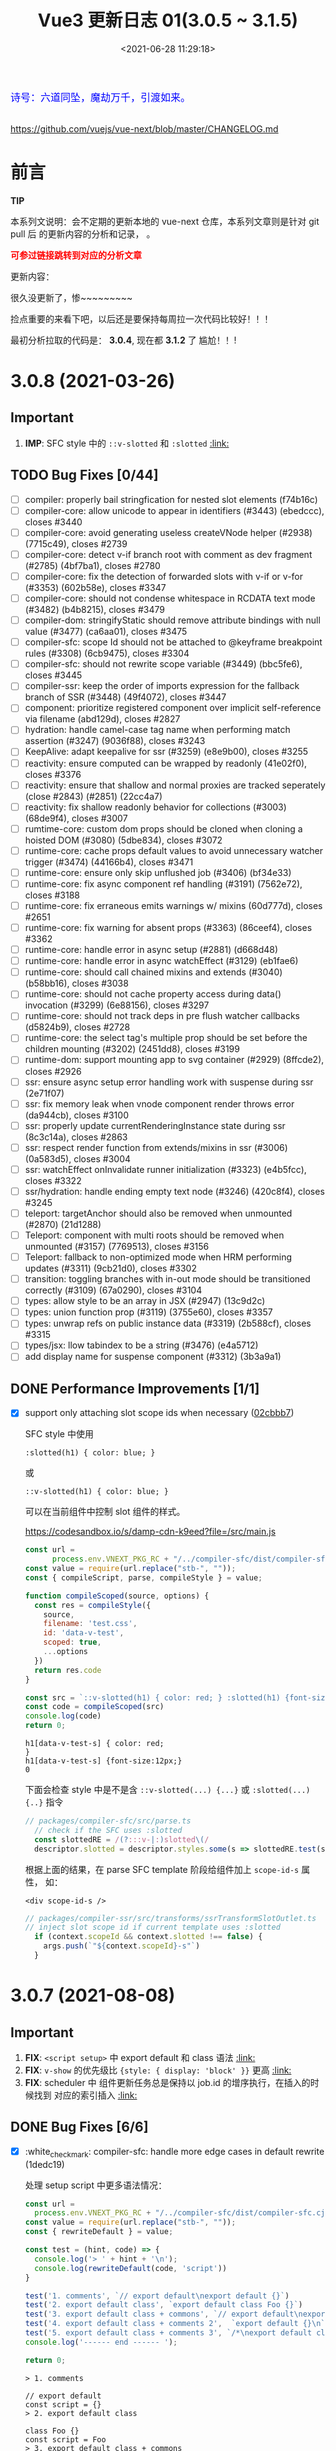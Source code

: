 #+TITLE: Vue3 更新日志 01(3.0.5 ~ 3.1.5)
#+DATE: <2021-06-28 11:29:18>
#+TAGS[]: vue, vue3
#+CATEGORIES[]: vue
#+LANGUAGE: zh-cn
#+STARTUP: indent


#+begin_export html
<link href="https://fonts.goo~gleapis.com/cs~s2?family=ZCOOL+XiaoWei&display=swap" rel="stylesheet">
<link href="/js/vue/formatters-styles/style.css" rel="stylesheet">
<link href="/js/vue/formatters-styles/annotated.css" rel="stylesheet">
<link href="/js/vue/formatters-styles/html.css" rel="stylesheet">
<kbd>
<font color="blue" size="3" style="font-family: 'ZCOOL XiaoWei', serif;">
  诗号：六道同坠，魔劫万千，引渡如来。
</font>
</kbd><br><br>
<script src="/js/utils.js"></script>
<script src="/js/vue/vue-next.js"></script>
<script type='text/javascript' src="https://cdn.jsdelivr.net/npm/jsondiffpatch/dist/jsondiffpatch.umd.min.js"></script>
<script src="/js/vue/tests/common.js"></script>
#+end_export

[[/img/bdx/yiyeshu-001.jpg]]

https://github.com/vuejs/vue-next/blob/master/CHANGELOG.md

* 前言

#+begin_tip
@@html:<p><strong>TIP</strong></p>@@

本系列文说明：会不定期的更新本地的 vue-next 仓库，本系列文章则是针对 git pull 后
的更新内容的分析和记录， 。

@@html:<strong><font color="red">可参过链接跳转到对应的分析文章</font></strong>@@
#+end_tip

更新内容：

很久没更新了，惨~~~~~~~~~

捡点重要的来看下吧，以后还是要保持每周拉一次代码比较好！！！

最初分析拉取的代码是： *3.0.4*, 现在都 *3.1.2* 了 尴尬！！!
* 3.0.8 (2021-03-26)
** Important
1. *IMP*: SFC style 中的 ~::v-slotted~ 和 ~:slotted~ @@html:<a href="#slotted">:link: </a>@@
** TODO Bug Fixes [0/44]
- [-] compiler: properly bail stringfication for nested slot elements (f74b16c)
- [-] compiler-core: allow unicode to appear in identifiers (#3443) (ebedccc), closes #3440
- [-] compiler-core: avoid generating useless createVNode helper (#2938) (7715c49), closes #2739
- [-] compiler-core: detect v-if branch root with comment as dev fragment (#2785) (4bf7ba1), closes #2780
- [-] compiler-core: fix the detection of forwarded slots with v-if or v-for (#3353) (602b58e), closes #3347
- [-] compiler-core: should not condense whitespace in RCDATA text mode (#3482) (b4b8215), closes #3479
- [-] compiler-dom: stringifyStatic should remove attribute bindings with null value (#3477) (ca6aa01), closes #3475
- [-] compiler-sfc: scope Id should not be attached to @keyframe breakpoint rules (#3308) (6cb9475), closes #3304
- [-] compiler-sfc: should not rewrite scope variable (#3449) (bbc5fe6), closes #3445
- [-] compiler-ssr: keep the order of imports expression for the fallback branch of SSR (#3448) (49f4072), closes #3447
- [-] component: prioritize registered component over implicit self-reference via filename (abd129d), closes #2827
- [-] hydration: handle camel-case tag name when performing match assertion (#3247) (9036f88), closes #3243
- [-] KeepAlive: adapt keepalive for ssr (#3259) (e8e9b00), closes #3255
- [-] reactivity: ensure computed can be wrapped by readonly (41e02f0), closes #3376
- [-] reactivity: ensure that shallow and normal proxies are tracked seperately (close #2843) (#2851) (22cc4a7)
- [-] reactivity: fix shallow readonly behavior for collections (#3003) (68de9f4), closes #3007
- [-] rumtime-core: custom dom props should be cloned when cloning a hoisted DOM (#3080) (5dbe834), closes #3072
- [-] runtime-core: cache props default values to avoid unnecessary watcher trigger (#3474) (44166b4), closes #3471
- [-] runtime-core: ensure only skip unflushed job (#3406) (bf34e33)
- [-] runtime-core: fix async component ref handling (#3191) (7562e72), closes #3188
- [-] runtime-core: fix erraneous emits warnings w/ mixins (60d777d), closes #2651
- [-] runtime-core: fix warning for absent props (#3363) (86ceef4), closes #3362
- [-] runtime-core: handle error in async setup (#2881) (d668d48)
- [-] runtime-core: handle error in async watchEffect (#3129) (eb1fae6)
- [-] runtime-core: should call chained mixins and extends (#3040) (b58bb16), closes #3038
- [-] runtime-core: should not cache property access during data() invocation (#3299) (6e88156), closes #3297
- [-] runtime-core: should not track deps in pre flush watcher callbacks (d5824b9), closes #2728
- [-] runtime-core: the select tag's multiple prop should be set before the children mounting (#3202) (2451dd8), closes #3199
- [-] runtime-dom: support mounting app to svg container (#2929) (8ffcde2), closes #2926
- [-] ssr: ensure async setup error handling work with suspense during ssr (2e71f07)
- [-] ssr: fix memory leak when vnode component render throws error (da944cb), closes #3100
- [-] ssr: properly update currentRenderingInstance state during ssr (8c3c14a), closes #2863
- [-] ssr: respect render function from extends/mixins in ssr (#3006) (0a583d5), closes #3004
- [-] ssr: watchEffect onInvalidate runner initialization (#3323) (e4b5fcc), closes #3322
- [-] ssr/hydration: handle ending empty text node (#3246) (420c8f4), closes #3245
- [-] teleport: targetAnchor should also be removed when unmounted (#2870) (21d1288)
- [-] Teleport: component with multi roots should be removed when unmounted (#3157) (7769513), closes #3156
- [-] Teleport: fallback to non-optimized mode when HRM performing updates (#3311) (9cb21d0), closes #3302
- [-] transition: toggling branches with in-out mode should be transitioned correctly (#3109) (67a0290), closes #3104
- [-] types: allow style to be an array in JSX (#2947) (13c9d2c)
- [-] types: union function prop (#3119) (3755e60), closes #3357
- [-] types: unwrap refs on public instance data (#3319) (2b588cf), closes #3315
- [-] types/jsx: llow tabindex to be a string (#3476) (e4a5712)
- [-] add display name for suspense component (#3312) (3b3a9a1)
** DONE Performance Improvements [1/1]
CLOSED: [2021-08-09 Mon 21:23]

- [X] support only attaching slot scope ids when necessary ([[https://github.com/vuejs/vue-next/commit/02cbbb718ca226b087c42e6f132120931307c2a6][02cbbb7]])
  @@html:<span id="slotted"></span>@@

  SFC style 中使用

  ~:slotted(h1) { color: blue; }~

  或

  ~::v-slotted(h1) { color: blue; }~

  可以在当前组件中控制 slot 组件的样式。

  https://codesandbox.io/s/damp-cdn-k9eed?file=/src/main.js

  #+begin_src js
const url =
      process.env.VNEXT_PKG_RC + "/../compiler-sfc/dist/compiler-sfc.cjs.js";
const value = require(url.replace("stb-", ""));
const { compileScript, parse, compileStyle } = value;

function compileScoped(source, options) {
  const res = compileStyle({
    source,
    filename: 'test.css',
    id: 'data-v-test',
    scoped: true,
    ...options
  })
  return res.code
}

const src = `::v-slotted(h1) { color: red; } :slotted(h1) {font-size:12px;}`
const code = compileScoped(src)
console.log(code)
return 0;
  #+end_src

  #+RESULTS:
  : h1[data-v-test-s] { color: red;
  : }
  : h1[data-v-test-s] {font-size:12px;}
  : 0

  下面会检查 style 中是不是含 ~::v-slotted(...) {...}~ 或 ~:slotted(...) {..}~ 指令

  #+begin_src typescript
// packages/compiler-sfc/src/parse.ts
  // check if the SFC uses :slotted
  const slottedRE = /(?:::v-|:)slotted\(/
  descriptor.slotted = descriptor.styles.some(s => slottedRE.test(s.content))
#+end_src

  根据上面的结果，在 parse SFC template 阶段给组件加上 ~scope-id-s~ 属性， 如：

  ~<div scope-id-s />~

  #+begin_src typescript
// packages/compiler-ssr/src/transforms/ssrTransformSlotOutlet.ts
// inject slot scope id if current template uses :slotted
  if (context.scopeId && context.slotted !== false) {
    args.push(`"${context.scopeId}-s"`)
  }
#+end_src
* 3.0.7 (2021-08-08)
** Important
1. *FIX*: ~<script setup>~ 中 export default 和 class 语法 @@html:<a href="#default-rewrite">:link:</a>@@
2. *FIX*: ~v-show~ 的优先级比 ~{style: { display: 'block' }}~ 更高 @@html:<a href="#v-show-priority">:link:</a>@@
3. *FIX*: scheduler 中 组件更新任务总是保持以 job.id 的增序执行，在插入的时候找到
   对应的索引插入 @@html:<a href="#job-id-as">:link: </a>@@
** DONE Bug Fixes [6/6]
CLOSED: [2021-08-09 Mon 15:23]

- [X] :white_check_mark: compiler-sfc: handle more edge cases in default rewrite (1dedc19)
  @@html:<span id="default-rewrite"></span>@@

  处理 setup script 中更多语法情况：

  #+begin_src js
const url =
  process.env.VNEXT_PKG_RC + "/../compiler-sfc/dist/compiler-sfc.cjs.js";
const value = require(url.replace("stb-", ""));
const { rewriteDefault } = value;

const test = (hint, code) => {
  console.log('> ' + hint + '\n');
  console.log(rewriteDefault(code, 'script'))
}

test('1. comments', `// export default\nexport default {}`)
test('2. export default class', `export default class Foo {}`)
test('3. export default class + commons', `// export default\nexport default class Foo {}`)
test('4. export default class + comments 2',  `export default {}\n` + `// export default class Foo {}`)
test('5. export default class + comments 3', `/*\nexport default class Foo {}*/\n` + `export default class Bar {}`)
console.log('------ end ------ ');

return 0;
  #+end_src

  #+RESULTS:
  #+begin_example
  > 1. comments

  // export default
  const script = {}
  > 2. export default class

  class Foo {}
  const script = Foo
  > 3. export default class + commons

  // export default
  class Foo {}
  const script = Foo
  > 4. export default class + comments 2

  const script = {}
  // export default class Foo {}
  > 5. export default class + comments 3

  /*
  export default class Foo {}*/
  const script = class Bar {}
  ------ end ------
  0
  #+end_example
- [X] :white_check_mark: deps: pin Rollup to 2.38 (34f354b), closes #3332
- [X] :white_check_mark: runtime-core: properties in methods should be writable and enumerable in DEV (#3301) (e3568ba), closes #3300

  #+begin_src diff
 3  packages/runtime-core/src/componentOptions.ts
@@ -610,7 +610,8 @@ export function applyOptions(
          Object.defineProperty(ctx, key, {
            value: methodHandler.bind(publicThis),
            configurable: true,
-            enumerable: false
+            enumerable: true,
+            writable: true
          })
        } else {
          ctx[key] = methodHandler.bind(publicThis)
  #+end_src
- [X] :white_check_mark: scheduler: ensure updates are always inserted in ascending id order ([[https://github.com/vuejs/vue-next/issues/3184][#3184]]) ([[https://github.com/vuejs/vue-next/commit/45fae9d308e8cb9fe3304d4ca03c373ce63b2e62][45fae9d]]), closes [[https://github.com/vuejs/vue-next/issues/2768][#2768]] [[https://github.com/vuejs/vue-next/issues/2829][#2829]]
  @@html:<span id="job-id-as"></span>@@

  [[https://codesandbox.io/s/lucid-wind-c4jky?file=/src/App.vue][View isn't updated in a weird case (combination of many factors, transition,
  injection & computed)]]

  确保 updates 总是以升序被插入，那么在插入之前就得找到适当的 job 索引:

  #+begin_src typescript
// #2768
// Use binary-search to find a suitable position in the queue,
// so that the queue maintains the increasing order of job's id,
// which can prevent the job from being skipped and also can avoid repeated patching.
function findInsertionIndex(job: SchedulerJob) {
  // the start index should be `flushIndex + 1`
  let start = flushIndex + 1
  let end = queue.length
  const jobId = getId(job)

  while (start < end) {
    const middle = (start + end) >>> 1
    const middleJobId = getId(queue[middle])
    middleJobId < jobId ? (start = middle + 1) : (end = middle)
  }

  return start
}


  #+end_src

  在 update 进入任务队列的时候保证所有 jobs 是以升序排列

  #+begin_src diff
export function queueJob(job: SchedulerJob) {
  // the dedupe search uses the startIndex argument of Array.includes()
  // by default the search index includes the current job that is being run
@@ -72,7 +91,12 @@ export function queueJob(job: SchedulerJob) {
      )) &&
    job !== currentPreFlushParentJob
  ) {
-    queue.push(job)
+    const pos = findInsertionIndex(job)
+    if (pos > -1) {
+      queue.splice(pos, 0, job)
+    } else {
+      queue.push(job)
+    }
    queueFlush()
  }
}
  #+end_src
- [X] :white_check_mark: v-show: v-show takes higher priority than style attribute ([[https://github.com/vuejs/vue-next/issues/3230][#3230]]) ([[https://github.com/vuejs/vue-next/commit/5ad4036e29f75dc907e95b99a63325b855332566][5ad4036]]), closes [[https://github.com/vuejs/vue-next/issues/2757][#2757]]
  @@html:<span id="v-show-priority"></span>@@

  #+begin_comment
  v-show 也是通过 el.style.display 来实现的，这里意思是如果 style 属性中也有
  display 的话，在 [[https://github.com/vuejs/vue-next/tree/master/packages/runtime-dom/src/modules/style.ts][runtime-dom/src/modules/style.ts]] 中 patch 的时候应该 v-show
  的优先级更高。
  #+end_comment
- [X] :white_check_mark: init devtools after feature flag checks ([[https://github.com/vuejs/vue-next/commit/d0ea74556f74d8c503ffb7b70f41cbe2ce14db98][d0ea745]])
** DONE Performance Improvements [1/1]
CLOSED: [2021-08-09 Mon 15:22]
- [X] :white_check_mark: reactivity: only call Set.add if doesn't already have value ([[https://github.com/vuejs/vue-next/issues/3307][#3307]]) ([[https://github.com/vuejs/vue-next/commit/9cd988342cfa32ddd9479585244eb317d74c9712][9cd9883]])

  对于 Set key-value 都是值，所以当有这个 value 的时候再添加就没有什么意义了，
  Set 又是不重复集合。

  #+begin_src diff
 packages/reactivity/src/collectionHandlers.ts
@@ -76,8 +76,8 @@ function add(this: SetTypes, value: unknown) {
  const target = toRaw(this)
  const proto = getProto(target)
  const hadKey = proto.has.call(target, value)
-  target.add(value)
  if (!hadKey) {
+    target.add(value)
    trigger(target, TriggerOpTypes.ADD, value, value)
  }
  return this
  #+end_src
* 3.0.6 (2021-02-24)
** Important

此次更新重点内容(值得关注的点)：

 1. *ADD*: ~BigInt~ 类型和 /SFC/ 支持 @@html:<a href="#add-bigint">:link:</a>@@
 2. *FIX*: 修复 ~class: ['foo', false, undefined, 'bar']~ 被解析成 ~<div class="foo
    bar"/>~ 问题 @@html:<a href="#fix-array-class">:link:</a>@@。
 3. *FIX*: 修复 ~foo-bar~ 事件名无法触发问题 @@html:<a href="#fix-kebab-event-name">:link:</a>@@ 。
 4. *FIX*: ~this.$watch(fn, callback)~ 的 ~fn~ 第一个参数是 ~instance.proxy~ @@html:<a href="#instanceWatch">:link:</a>@@

** DONE Bug Fixes [25/25]
CLOSED: [2021-08-05 Thu 23:42]
:PROPERTIES:
:COLUMNS:  %CUSTOM_ID[(Custom Id)]
:CUSTOM_ID: bug306
:END:

- [X] :white_check_mark: compiler-core: do not mark v-for as stable on const bindings ([[https://github.com/vuejs/vue-next/commit/734c65badd8395a78d7beee1fc960aee418361a0][734c65b]]), closes [[https://github.com/vitejs/vite/issues/1956][vitejs/vite#1956]]
- [X] :white_check_mark: compiler-dom: ensure global build filename matches the one defined in package.json (close [[https://github.com/vuejs/vue-next/issues/3181][#3181]]) ([[https://github.com/vuejs/vue-next/issues/3185][#3185]]) ([[https://github.com/vuejs/vue-next/commit/96b64335242a99432080aeb879e5c0787207a0de][96b6433]])
- [X] :white_check_mark: compiler-dom: fix cdn entries ([[https://github.com/vuejs/vue-next/commit/fcb6c8920c6ee76f57325a178eb9280d7bae4d7c][fcb6c89]]), closes [[https://github.com/vuejs/vue-next/issues/3181][#3181]] [[https://github.com/vuejs/vue-next/issues/3185][#3185]]
- [X] :white_check_mark: compiler-sfc: compiler blank srcset ([[https://github.com/vuejs/vue-next/issues/3005][#3005]]) ([[https://github.com/vuejs/vue-next/commit/9dc816d63468b0a2fa2b6123959310014e121b58][9dc816d]])

  允许 ~<img src="./logo.png" srcset=""/>~ 的 ~srcset~ 是个空值，编译后：
  #+begin_src js
    _createVNode(\\"img\\", {
      src: \\"./logo.png\\",
      srcset: \\"\\"
    }),
  #+end_src
- [X] :white_check_mark: compiler-sfc: removeSpecifier issue when removing initial imports (script-setup) ([[https://github.com/vuejs/vue-next/issues/2729][#2729]]) ([[https://github.com/vuejs/vue-next/commit/6d5b62351248780663d2612a1f483f7ea9f5e5a2][6d762a8]])
  #+begin_src js
const url =
  process.env.VNEXT_PKG_RC + "/../compiler-sfc/dist/compiler-sfc.cjs.js";
const value = require(url.replace("stb-", ""));
const parser = '/usr/local/lib/node_modules/@babel/parser/lib'
const { parse: babelParse } = require(parser)
const { compileScript, parse } = value;

const src = `<script setup>
      import { defineProps, defineEmits, ref } from 'vue'
      defineProps(['foo'])
      defineEmits(['bar'])
      const r = ref(0)
      </script>`
const { descriptor } = parse(src)
const code = compileScript(descriptor, { id: 'xxxxx' }).content
console.log('before babel > \n', code);
babelParse(code, {
  sourceType: 'module',
  plugins: ['bigInt', 'optionalChaining', 'nullishCoalescingOperator', 'typescript']
})

console.log('after babel > \n', code);
return 0;
  #+end_src

  #+RESULTS:
  #+begin_example
  before babel >
   import { ref } from 'vue'

  export default {
    props: ['foo'],
    emits: ['bar'],
    setup(__props, { expose }) {
    expose()



        const r = ref(0)

  return { r, ref, __isScriptSetup: true }
  }

  }
  after babel >
   import { ref } from 'vue'

  export default {
    props: ['foo'],
    emits: ['bar'],
    setup(__props, { expose }) {
    expose()



        const r = ref(0)

  return { r, ref, __isScriptSetup: true }
  }

  }
  0
  #+end_example
- [X] :white_check_mark: compiler-sfc: the empty lang attribute should be treated as no lang specified ([[https://github.com/vuejs/vue-next/issues/3051][#3051]]) ([[https://github.com/vuejs/vue-next/commit/6d5b62351248780663d2612a1f483f7ea9f5e5a2][6d5b623]])
- [X] :white_check_mark: [[/vue/vue-teardown-7-asset-transform/][compiler-sfc: transformAssetUrls.base should not affect known module requests]] ([[https://github.com/vuejs/vue-next/commit/2ea9867398d19148b32643fa0e6523c95b9ca956][2ea9867]])
- [X] :white_check_mark: compiler-sfc: treat const reactive() bindings as mutable ([[https://github.com/vuejs/vue-next/commit/03360cefa1b7038174fa3c1fc3a04400b4cdbbce][03360ce]])
  ~const obj = reactive({})~ 编译成 ~let~ 变量。
- [X] :white_check_mark: compiler-ssr: avoid duplicated asset imports merged from component slot client branch ([[https://github.com/vuejs/vue-next/commit/c69f4ea857b7db8d26bbde2f80786c8212d16770][c69f4ea]]), closes [[https://github.com/vitejs/vite/issues/2034][vitejs/vite#2034]]

  ~root.imports~ Set 改成了 Array，允许重复了.
- [X] :white_check_mark: devtools: init devtools in production ([[https://github.com/vuejs/vue-next/issues/2906][#2906]]) ([[https://github.com/vuejs/vue-next/commit/4d9bcb768ddc294430aedcf27155aaca292c47bd][4d9bcb7]])
- [X] :white_check_mark: devtools: send instance to devtools when it's mounted instead of created ([[https://github.com/vuejs/vue-next/commit/4fecb27f8696fdb8f681948543ea81ea62fe43bf][4fecb27]])
- [X] :white_check_mark: docs: change reference to passed deadline ([[https://github.com/vuejs/vue-next/issues/2930][#2930]]) ([[https://github.com/vuejs/vue-next/commit/de7f9d1efd7fa19a908357d3f3a706c52694d8bd][de7f9d1]])
- [X] :white_check_mark: hmr: deep clone reused hoisted trees during dev ([[https://github.com/vuejs/vue-next/commit/5a7a1b8293822219283d6e267496bec02234b0bc][5a7a1b8]]), closes [[https://github.com/vitejs/vite/issues/2022][vitejs/vite#2022]]

  开发过程中，对静态提升的组件树进行深拷贝。

  #+begin_src diff
 packages/runtime-core/src/vnode.ts
@@ -459,7 +459,7 @@ export function cloneVNode<T, U>(
): VNode<T, U> {
  // This is intentionally NOT using spread or extend to avoid the runtime
  // key enumeration cost.
-  const { props, ref, patchFlag } = vnode
+  const { props, ref, patchFlag, children } = vnode
  const mergedProps = extraProps ? mergeProps(props || {}, extraProps) : props
  return {
    __v_isVNode: true,
@@ -479,7 +479,10 @@ export function cloneVNode<T, U>(
          : normalizeRef(extraProps)
        : ref,
    scopeId: vnode.scopeId,
-    children: vnode.children,
+    children:
+      __DEV__ && patchFlag === PatchFlags.HOISTED && isArray(children)
+        ? (children as VNode[]).map(deepCloneVNode)
+        : children,
    target: vnode.target,
    targetAnchor: vnode.targetAnchor,
    staticCount: vnode.staticCount,
@@ -513,6 +516,18 @@ export function cloneVNode<T, U>(
  }
}
  #+end_src

  deep clone 函数：

  #+begin_src typescript
/**
 * Dev only, for HMR of hoisted vnodes reused in v-for
 * https://github.com/vitejs/vite/issues/2022
 */
function deepCloneVNode(vnode: VNode): VNode {
  const cloned = cloneVNode(vnode)
  if (isArray(vnode.children)) {
    cloned.children = (vnode.children as VNode[]).map(deepCloneVNode)
  }
  return cloned
}
  #+end_src
- [X] :white_check_mark: runtime-core: align $parent/$root with the template ref when using [[/vue/vue-teardown-11-expose/][expose]] ([[https://github.com/vuejs/vue-next/issues/3158][#3158]]) ([[https://github.com/vuejs/vue-next/commit/f43a3b0bebf0837223e7b8f046dad63e34cd323b][f43a3b0]])

  expose 特性详解：[[/vue/vue-teardown-11-expose/][Vue3 功能拆解⑪ expose options&api]]
- [X] :white_check_mark: runtime-core: allow overriding properties other than props ([[https://github.com/vuejs/vue-next/issues/3105][#3105]]) ([[https://github.com/vuejs/vue-next/commit/73117f6b5b1e36c9400248ed9e815839c49a12c8][73117f6]])

  允许重写非组件 props 的属性，比如：原生 API ~hasOwnProperty~

  #+begin_src diff
  packages/runtime-core/src/componentPublicInstance.ts
@@ -368,7 +368,7 @@ export const PublicInstanceProxyHandlers: ProxyHandler<any> = {
      setupState[key] = value
    } else if (data !== EMPTY_OBJ && hasOwn(data, key)) {
      data[key] = value
-    } else if (key in instance.props) {
+    } else if (hasOwn(instance.props, key)) {
      __DEV__ &&
        warn(
          `Attempting to mutate prop "${key}". Props are readonly.`,
  #+end_src

  测试：

  #+begin_src diff
 packages/runtime-core/__tests__/componentProps.spec.ts
@@ -295,6 +295,10 @@ describe('component props', () => {
      ;(instance!.proxy as any).foo = 2
    }).toThrow(TypeError)
    expect(`Attempting to mutate prop "foo"`).toHaveBeenWarned()
    // should not throw when overriding properties other than props
+    expect(() => {
+      ;(instance!.proxy as any).hasOwnProperty = () => {}
+    }).not.toThrow(TypeError)
  })
  #+end_src
- [X] :white_check_mark: runtime-core: check the DEV_ROOT_FRAGMENT flag correctly in the dev environment ([[https://github.com/vuejs/vue-next/issues/2750][#2750]]) ([[https://github.com/vuejs/vue-next/commit/347a8798a4c5f0b426f3ac84a01d752d823fb51b][347a879]])

  #+begin_src diff
    // to have comments along side the root element which makes it a fragment
    let root = result
    let setRoot: ((root: VNode) => void) | undefined = undefined
-    if (__DEV__ && result.patchFlag & PatchFlags.DEV_ROOT_FRAGMENT) {
+    if (
+      __DEV__ &&
+      result.patchFlag > 0 &&
+      result.patchFlag & PatchFlags.DEV_ROOT_FRAGMENT
+    ) {
      ;[root, setRoot] = getChildRoot(result)
    }

  #+end_src
- [X] :white_check_mark: runtime-core: component methods should override global properties in DEV ([[https://github.com/vuejs/vue-next/issues/3074][#3074]]) ([[https://github.com/vuejs/vue-next/commit/2587f36fe311359e2e34f40e8e47d2eebfab7f42][2587f36]])

  #+begin_src diff
 packages/runtime-core/src/componentOptions.ts
@@ -604,7 +604,17 @@ export function applyOptions(
    for (const key in methods) {
      const methodHandler = (methods as MethodOptions)[key]
      if (isFunction(methodHandler)) {
-        ctx[key] = methodHandler.bind(publicThis)
+        // In dev mode, we use the `createRenderContext` function to define methods to the proxy target,
+        // and those are read-only but reconfigurable, so it needs to be redefined here
+        if (__DEV__) {
+          Object.defineProperty(ctx, key, {
+            value: methodHandler.bind(publicThis),
+            configurable: true,
+            enumerable: false
+          })
+        } else {
+          ctx[key] = methodHandler.bind(publicThis)
+        }
        if (__DEV__) {
          checkDuplicateProperties!(OptionTypes.METHODS, key)
        }

  #+end_src

  测试：

  #+begin_src js
const url = process.env.VNEXT_PKG_RC +'/../runtime-test/dist/runtime-test.cjs.js'
const value = require(url.replace('stb-', ''))
const { nodeOps, render, h, serializeInner: s, createApp } = value

const Comp = {
  methods: {
    foo() {
      return 'foo'
    }
  },
  render() {
    return this.foo()
  }
}

const app = createApp(Comp)
app.config.globalProperties.foo = () => 'bar'

const root = nodeOps.createElement('div')
app.mount(root)

console.log(s(root))
return 0

  #+end_src

  #+RESULTS:
  : foo
  : 0
- [X] :white_check_mark: runtime-core: ensure app instance can be garbage collected after unmount (close [[https://github.com/vuejs/vue-next/issues/3074][#2907]]) ([[https://github.com/vuejs/vue-next/issues/2909][#2909]]) ([[https://github.com/vuejs/vue-next/commit/60e05eff232c3ddfca1c20e52f72aa36165d8a22][60e05ef]])

  #+begin_src diff
 packages/runtime-core/src/apiCreateApp.ts
@@ -272,6 +272,7 @@ export function createAppAPI<HostElement>(
          if (__DEV__ || __FEATURE_PROD_DEVTOOLS__) {
            devtoolsUnmountApp(app)
          }
+          delete app._container.__vue_app__
        } else if (__DEV__) {
          warn(`Cannot unmount an app that is not mounted.`)
        }
  #+end_src

  取消引用。

  #+begin_src typescript
function unmount() {
  if (isMounted) {
    render(null, app._container)
    if (__DEV__ || __FEATURE_PROD_DEVTOOLS__) {
      app._instance = null
      devtoolsUnmountApp(app)
    }
    delete app._container.__vue_app__
  } else if (__DEV__) {
    warn(`Cannot unmount an app that is not mounted.`)
  }
}
  #+end_src

  mount 里面保存的 ~__vue_ap__~

  #+begin_src typescript
function mount(
  rootContainer: HostElement,
  isHydrate?: boolean,
  isSVG?: boolean
): any {
  if (!isMounted) {
    // ...
       vnode.appContext = context

    // HMR root reload ...

    if (isHydrate && hydrate) {
      hydrate(vnode as VNode<Node, Element>, rootContainer as any)
    } else {
      render(vnode, rootContainer, isSVG)
    }
    isMounted = true
    app._container = rootContainer
    // for devtools and telemetry
    ;(rootContainer as any).__vue_app__ = app

    if (__DEV__ || __FEATURE_PROD_DEVTOOLS__) {
      app._instance = vnode.component
      devtoolsInitApp(app, version)
    }

    return vnode.component!.proxy
  }  // ...
}
  #+end_src
- [X] :white_check_mark: runtime-core: instanceWatch should pass this.proxy to source as the first argument ([[https://github.com/vuejs/vue-next/issues/2753][#2753]]) ([[https://github.com/vuejs/vue-next/commit/ec8fd10cec61c33c7c8056413a1c609ac90e1215][ec8fd10]])
  @@html:<span id="instanceWatch"></span>@@

  当 watch 一个函数的时候，将 instance.proxy 做为第一个参数传给这个函数。

  测试：

  #+begin_src js
const url = process.env.VNEXT_PKG_RC +'/../runtime-test/dist/runtime-test.cjs.js'
const value = require(url.replace('stb-', ''))
const { nodeOps, render, h, serializeInner: s, createApp } = value

let instance = null
const source = (proxy) => console.log(instance && ( proxy === instance.proxy ))
const Comp = {
  created() {
    instance = this
    this.$watch(source, () => {})
  },
  render() {}
}

const root = nodeOps.createElement('div')
createApp(Comp).mount(root)
return 0
  #+end_src

  #+RESULTS:
  : false
  : 0

  修复：

  #+begin_src diff
 packages/runtime-core/src/apiWatch.ts
@@ -181,7 +181,9 @@ function doWatch(
        } else if (isReactive(s)) {
          return traverse(s)
        } else if (isFunction(s)) {
-          return callWithErrorHandling(s, instance, ErrorCodes.WATCH_GETTER)
+          return callWithErrorHandling(s, instance, ErrorCodes.WATCH_GETTER, [
+            instance && (instance.proxy as any)
+          ])
        } else {
          __DEV__ && warnInvalidSource(s)
        }
@@ -190,7 +192,9 @@ function doWatch(
    if (cb) {
      // getter with cb
      getter = () =>
-        callWithErrorHandling(source, instance, ErrorCodes.WATCH_GETTER)
+        callWithErrorHandling(source, instance, ErrorCodes.WATCH_GETTER, [
+          instance && (instance.proxy as any)
+        ])
    } else {
      // no cb -> simple effect
      getter = () => {
  #+end_src
- [X] :white_check_mark: types: extract the correct props type for the DateConstructor ([[https://github.com/vuejs/vue-next/issues/2676][#2676]]) ([[https://github.com/vuejs/vue-next/commit/48f0d2944f0f9d2f556e62782fc61985897b2ed4][48f0d29]])
- [X] :white_check_mark: ensure all published packages contan a LICENCE file (close #2650) (#2857) (6a48d23)
- [X] :white_check_mark: remove superfluous spaces when normalizing class ([[https://github.com/vuejs/vue-next/issues/3083][#3083]]) ([[https://github.com/vuejs/vue-next/commit/4b551420fc058c4683219db5d75893f9fc69aa04][4b55142]])
  @@html:<span id="fix-array-class"></span>@@

  问题如下代码，正常应该忽略 ~undefind~, ~false~ ：
  #+begin_src js
const url = process.env.VNEXT_PKG_RC +'/../runtime-test/dist/runtime-test.cjs.js'
const value = require(url.replace('stb-', ''))
const { nodeOps, render, h, serializeInner: s } = value

const Comp = {
  props: { foo: BigInt },
  render() {
    return h('div', { class: ['foo', undefined, false, 'bar'] }, [this.foo])
  }
}

const root = nodeOps.createElement('div')
render(h(Comp,  {
  foo: BigInt(BigInt(100000111)) + BigInt(2000000000) * BigInt(30000000)
}), root)

console.log(s(root))
return 0
  #+end_src

  #+RESULTS:
  : <div class="foo   bar">60000000100000111</div>
  : 0

  修复：
  #+begin_src diff
 packages/shared/src/normalizeProp.ts
@@ -62,7 +62,10 @@ export function normalizeClass(value: unknown): string {
    res = value
  } else if (isArray(value)) {
    for (let i = 0; i < value.length; i++) {
-      res += normalizeClass(value[i]) + ' '
+      const normalized = normalizeClass(value[i])
+      if (normalized) {
+        res += normalized + ' '
+      }
    }
  } else if (isObject(value)) {
    for (const name in value) {
  #+end_src
- [X] :white_check_mark: runtime-dom: enable set form attr to null on form-elements ([[https://github.com/vuejs/vue-next/issues/2840][#2840]]) ([[https://github.com/vuejs/vue-next/issues/2849][#2849]]) ([[https://github.com/vuejs/vue-next/commit/f2624380731cc32e71523e8c2c98037e98e09319][f262438]])

  #+begin_src diff
packages/runtime-dom/src/patchProp.ts
@@ -3,7 +3,13 @@ import { patchStyle } from './modules/style'
-  // #1787 form as an attribute must be a string, while it accepts an Element as
-  // a prop
-  if (key === 'form' && typeof value === 'string') {
+  // #1787, #2840 the form property is readonly and can only be set as an
+  // attribute using a string value
+  if (key === 'form' && isFormTag(el.tagName)) {
    return false
  }

packages/shared/src/domTagConfig.ts
@@ -30,6 +30,11 @@ const SVG_TAGS =
const VOID_TAGS =
  'area,base,br,col,embed,hr,img,input,link,meta,param,source,track,wbr'

+ const FORM_TAGS =
+  'button,datalist,fieldset,input,keygen,label,legend,meter,optgroup,option,' +
+  'output,progress,select,textarea'

export const isHTMLTag = /*#__PURE__*/ makeMap(HTML_TAGS)
export const isSVGTag = /*#__PURE__*/ makeMap(SVG_TAGS)
export const isVoidTag = /*#__PURE__*/ makeMap(VOID_TAGS)
export const isFormTag = /*#__PURE__*/ makeMap(FORM_TAGS, true)
  #+end_src
- [X] :white_check_mark: toRef: ref created from union typed prop can't be used in watch ([[https://github.com/vuejs/vue-next/issues/3048][#3048]]) ([[https://github.com/vuejs/vue-next/commit/4ca4666d58ee8025570dc14f1c163bdeac9c6012][4ca4666]])
- [X] :white_check_mark: should prefix ShadowRoot with window. ([[https://github.com/vuejs/vue-next/issues/2943][#2943]]) ([[https://github.com/vuejs/vue-next/commit/97d6f1a716045123d0e05600e64f11f92f504747][97d6f1a]])

  通过 window 去使用 ShadowRoot，因为它不是 window 上可枚举的属性。

  #+begin_src diff
 packages/runtime-dom/src/index.ts
@@ -119,7 +119,7 @@ function normalizeContainer(
  }
  if (
    __DEV__ &&
-    container instanceof ShadowRoot &&
+    container instanceof window.ShadowRoot &&
    container.mode === 'closed'
  ) {
  #+end_src

** DONE Features [5/5]
CLOSED: [2021-08-05 Thu 23:42]
- [X] :white_check_mark: remove useless option in KeepAlive ([[https://github.com/vuejs/vue-next/issues/3170][#3170]]) ([[https://github.com/vuejs/vue-next/commit/bd1240c1270b610c4ffcf6c32e2bbe2c9265020f][bd1240c]])

  删除了 KeepAlive 的 ~inheritRef: true~ 选项。
- [X] :white_check_mark: compiler-core: support BigInt in template ([[https://github.com/vuejs/vue-next/issues/2900][#2900]]) ([[https://github.com/vuejs/vue-next/commit/c9f94fa3cfbe8fcd9ea3d49d523dfb282c468369][c9f94fa]])

  将 ~BigInt~ 标记为全局变量。

  #+begin_src diff
  packages/shared/src/globalsWhitelist.ts
@@ -3,6 +3,6 @@ import { makeMap } from './makeMap'
const GLOBALS_WHITE_LISTED =
  'Infinity,undefined,NaN,isFinite,isNaN,parseFloat,parseInt,decodeURI,' +
  'decodeURIComponent,encodeURI,encodeURIComponent,Math,Number,Date,Array,' +
-  'Object,Boolean,String,RegExp,Map,Set,JSON,Intl'
+  'Object,Boolean,String,RegExp,Map,Set,JSON,Intl,BigInt'

export const isGloballyWhitelisted = /*#__PURE__*/ makeMap(GLOBALS_WHITE_LISTED)
#+end_src

  测试结果：
  #+begin_export html
  <div id="ZA4bDx"></div>
  <script class="ZA4bDx">
  const app = Vue.createApp({
    template: `
      <div class="comment-block">{{ BigInt(BigInt(100000111)) + BigInt(2000000000n) * 30000000n }}</div>
      <el-button type="primary" @click="click">查看测试源码</el-button>
      <div class="chroma language-js" v-if="showCode"><pre class="chroma">{{code}}</pre></div>
    `,
    setup() {
      const showCode = Vue.ref(false)
      return {
        showCode,
        code: Vue.computed(() => document.querySelector('script.ZA4bDx').textContent),
        click: () => ( showCode.value = !showCode.value )
      }
    }
  })
  const root = document.getElementById('ZA4bDx')
  app.use(ElementPlus).mount(root)
  </script>
  #+end_export
- [X] :white_check_mark: [[/vue/vue-teardown-10-sfc-style][compiler-sfc: upgrade to postcss 8]] ([[https://github.com/vuejs/vue-next/issues/2710][#2710]]) ([[https://github.com/vuejs/vue-next/commit/49bc2e4db568d4f9fa2ccfe4e22c792cfc02651a][49bc2e4]])
- [X] :white_check_mark: runtime-core: improve render context warning ([[https://github.com/vuejs/vue-next/issues/2496][#2496]]) ([[https://github.com/vuejs/vue-next/commit/288ae0a8d9444365ad7438462e072c425150cbf1][288ae0a]])

  问题： 组件渲染期间去访问一个不存在的属性时候，报错信息：

  #+begin_comment
  Property ${JSON.stringify(key)} was accessed during render but is not defined on instance.
  #+end_comment

  #+begin_src diff
  packages/runtime-core/src/componentPublicInstance.ts
@@ -349,7 +349,7 @@ export const PublicInstanceProxyHandlers: ProxyHandler<any> = {
          )} must be accessed via $data because it starts with a reserved ` +
            `character ("$" or "_") and is not proxied on the render context.`
        )
-      } else {
+      } else if (instance === currentRenderingInstance) {
        warn(
          `Property ${JSON.stringify(key)} was accessed during render ` +
            `but is not defined on instance.`
     #+end_src
- [X] :white_check_mark: runtime-core: props type support BigInt ([[https://github.com/vuejs/vue-next/issues/2891][#2891]]) ([[https://github.com/vuejs/vue-next/commit/ffd52885453d1621e45dff645ff1101e74ea40b2][ffd5288]])
  @@html:<span id="add-bigint"></span>@@

  修改代码：
  #+begin_src diff
const isSimpleType = /*#__PURE__*/ makeMap(
-  'String,Number,Boolean,Function,Symbol'
+  'String,Number,Boolean,Function,Symbol,BigInt'
)
  #+end_src

  测试
  #+begin_src js
const url = process.env.VNEXT_PKG_RC +'/../runtime-test/dist/runtime-test.cjs.js'
const value = require(url.replace('stb-', ''))
const { nodeOps, render, h, serializeInner: s } = value

const Comp = {
  props: { foo: BigInt },
  render() {
    return h('div', [this.foo])
  }
}

const root = nodeOps.createElement('div')
render(h(Comp,  {
  foo: BigInt(BigInt(100000111)) + BigInt(2000000000) * BigInt(30000000)
}), root)

console.log(s(root))
return 0
  #+end_src

  #+RESULTS:
  : <div>60000000100000111</div>
  : 0

** DONE Performance Improvements [1/1]
CLOSED: [2021-08-05 Thu 23:42]

- [X] :white_check_mark: reactivity: should not track __isVue ([[https://github.com/vuejs/vue-next/issues/2940][#2940]]) ([[https://github.com/vuejs/vue-next/commit/dd02cf37d5f5a6946bcae01ee70568e38a82c177][dd02cf3]])

  /@@ -93,7 +96,7 @@ function createGetter(isReadonly = false, shallow = false) {/

  #+begin_src diff
+  const isNonTrackableKeys = /*#__PURE__*/ makeMap(`__proto__,__v_isRef,__isVue`)

    if (
      isSymbol(key)
        ? builtInSymbols.has(key as symbol)
-        : key === `__proto__` || key === `__v_isRef`
+        : isNonTrackableKeys(key)
    ) {
      return res
    }

// 遇到 __isVue 也直接返回 Reflect.get 的结果，不往下 track 了。
  #+end_src

* 3.0.5 (2020-12-30)

[[https://github.com/vuejs/vue-next/blob/master/CHANGELOG.md][vue-next/CHANGELOG.md at master · vuejs/vue-next]]

#+begin_tip
@@html:<p><strong>TIP</strong></p>@@

*Note*: this release contains a type-only change that requires TypeScript 4.0+,
which may cause build issues in projects still using TS 3.x.

#+end_tip

只包含一些类型的变更。

** DONE *Bug Fixes* [9/9]
CLOSED: [2021-08-05 Thu 23:44]

- [X] :white_check_mark: compiler-core: fix missing createVNode import on nested v-for ([[https://github.com/vuejs/vue-next/commit/ad4d3915d39515a3e9ff2de691f82cb922a314b9][ad4d391]]),
  closes [[https://github.com/vuejs/vue-next/issues/2718][#2718]]
- [X] :white_check_mark: compiler-sfc: should keep template nodes with no content ([[https://github.com/vuejs/vue-next/issues/2468][#2468]]) ([[https://github.com/vuejs/vue-next/commit/5b9b37fc9b363be2989c1e9d76ab6e950cdfe2ad][5b9b37f]]),
  closes [[https://github.com/vuejs/vue-next/issues/2463][#2463]]

  #+begin_src diff
   -> packages/compiler-sfc/src/parse.ts

   if (node.type !== NodeTypes.ELEMENT) {
      return
    }
-    if (!node.children.length && !hasSrc(node)) {
+    if (!node.children.length && !hasSrc(node) && node.tag !== 'template') {
      return
    }
    switch (node.tag) {
  #+end_src
- [X] :white_check_mark: [[/vue/vue-teardown-7-asset-transform/][compiler-sfc: support transforming asset urls with full base url.]] ([[https://github.com/vuejs/vue-next/issues/2477][#2477]]) ([[https://github.com/vuejs/vue-next/commit/db786b1afe41c26611a215e6d6599d50312b9c2f][db786b1]])

    针对相对路径而言，当提供了 base 选项的时候，会使用这个值去拼接，如：

    ~{ transformAssetUrls: { base: 'https://www.cheng92.com' } }~

    ~<img src="./vue/img/test.png" />~ 会被编译成：

    ~createVNode('img', { src: 'https://www.cheng92.com/vue/img/test.png' })~
- [X] :white_check_mark: runtime-core: component mount anchor memory leak ([[https://github.com/vuejs/vue-next/issues/2459][#2459]]) ([[https://github.com/vuejs/vue-next/commit/3867bb4c14131ef94098a62bffba97a5b7d1fe66][3867bb4]]), closes [[https://github.com/vuejs/vue-next/issues/2458][#2458]]

  [[/img/tmp/vue-bug-2459.png]]
- [X] :white_check_mark: runtime-core: skip patchBlockChildren if n1.dynamicChildren is null ([[https://github.com/vuejs/vue-next/issues/2717][#2717]]) ([[https://github.com/vuejs/vue-next/commit/c59897c7b0dbd82b5bbf3fbca945c0639ac37fb8][c59897c]]), closes [[https://github.com/vuejs/vue-next/issues/2715][#2715]] [[https://github.com/vuejs/vue-next/issues/2485][#2485]]

  #+begin_export html
    <script src="https://unpkg.com/vue@3.0.4/dist/vue.global.js"></script>
    <div id="IR8Cl"></div>
    <script src="/js/vue/tests/IR8Cl.js"></script>
    #+end_export

  这个问题原因是，一开始 HelloWorld 的 dynamicChildren 是 null。

  当点击 ADD 按钮的时候增加了一项数据，会进入 mountChildren -> patchBlockChildren

  #+begin_src typescript
  const patchBlockChildren: PatchBlockChildrenFn = (
    oldChildren,
    newChildren,
    fallbackContainer,
    parentComponent,
    parentSuspense,
    isSVG,
    slotScopeIds
  ) => {
    for (let i = 0; i < newChildren.length; i++) {
      const oldVNode = oldChildren[i] // dynamicChildren
      const newVNode = newChildren[i]

      // ...
      }
    }
  #+end_src

  而 ~dynamicChildren~ 在初始化的时候是个 ~null~ 值, 一开始就访问了
  ~dynamicChildren[i]~ 所以导致报错。

  修复代码([[https://github.com/vuejs/vue-next/commit/c59897c7b0dbd82b5bbf3fbca945c0639ac37fb8][c59897c]])，加个判断条件：

  #+begin_src diff
  if (
        patchFlag > 0 &&
        patchFlag & PatchFlags.STABLE_FRAGMENT &&
-        dynamicChildren &&
+        dynamicChildren &&
+        n1.dynamicChildren
      ) {
        // a stable fragment (template root or <template v-for>) doesn't need to
        // patch children order, but it may contain dynamicChildren.
        patchBlockChildren(
-         n1.dynamicChildren!,
+          n1.dynamicChildren,
          dynamicChildren,
          container,
          parentComponent,
          parentSuspense,
          isSVG,
          slotScopeIds
        )

  #+end_src
- [X] :x: +runtime-dom: support mounting app on ShadowRoot+ ([[https://github.com/vuejs/vue-next/pull/2447][#2447]]) (b2189ba), closes [[https://github.com/vuejs/vue-next/issues/2399][#2399]]

  *>3.2* 中已经没有 ~__isShadowRoot~ 相关的代码了。
- [X] :white_check_mark: ssr: properly handle ssr empty slot and fallback (88f6b33)
- [X] :white_check_mark: [[/vue/vue-teardown-9-transition][transition: ensure manual style manipulation in transition leave hooks work]] ([[https://github.com/vuejs/vue-next/commit/cbaa3805064cb581fc2007cf63774c91d39844fe][cbaa380]]), closes [[https://github.com/vuejs/vue-next/issues/2720][#2720]]

  在 onLeave hook 中增加
  #+begin_src typescript
  forceReflow()
  addTransitionClass(el, leaveActiveClass)
  #+end_src

  去强制渲染，触发 ~leaveActiveClass~ 。
- [X] :white_check_mark: [[/vue/vue-teardown-9-transition][transition: ensure styles from *-leave-active trigger transition]] ([[https://github.com/vuejs/vue-next/issues/2716][#2716]]) ([[https://github.com/vuejs/vue-next/commit/3f8f9b67b3b54a7ae8405baf6d28be7ec074509d][3f8f9b6]]), closes [[https://github.com/vuejs/vue-next/issues/2712][#2712]]

** DONE Features [1/1]
CLOSED: [2021-08-05 Thu 23:44]

- [X] :white_check_mark: devtools: send instance (3626ff0)

  将组件实例给开发工具。

  #+begin_src diff
function createDevtoolsComponentHook(hook: DevtoolsHooks) {
  return (component: ComponentInternalInstance) => {
    if (!devtools) return
    devtools.emit(
      hook,
      component.appContext.app,
      component.uid,
-      component.parent ? component.parent.uid : undefined
+      component.parent ? component.parent.uid : undefined,
+      component
    )
  }
}
  #+end_src

